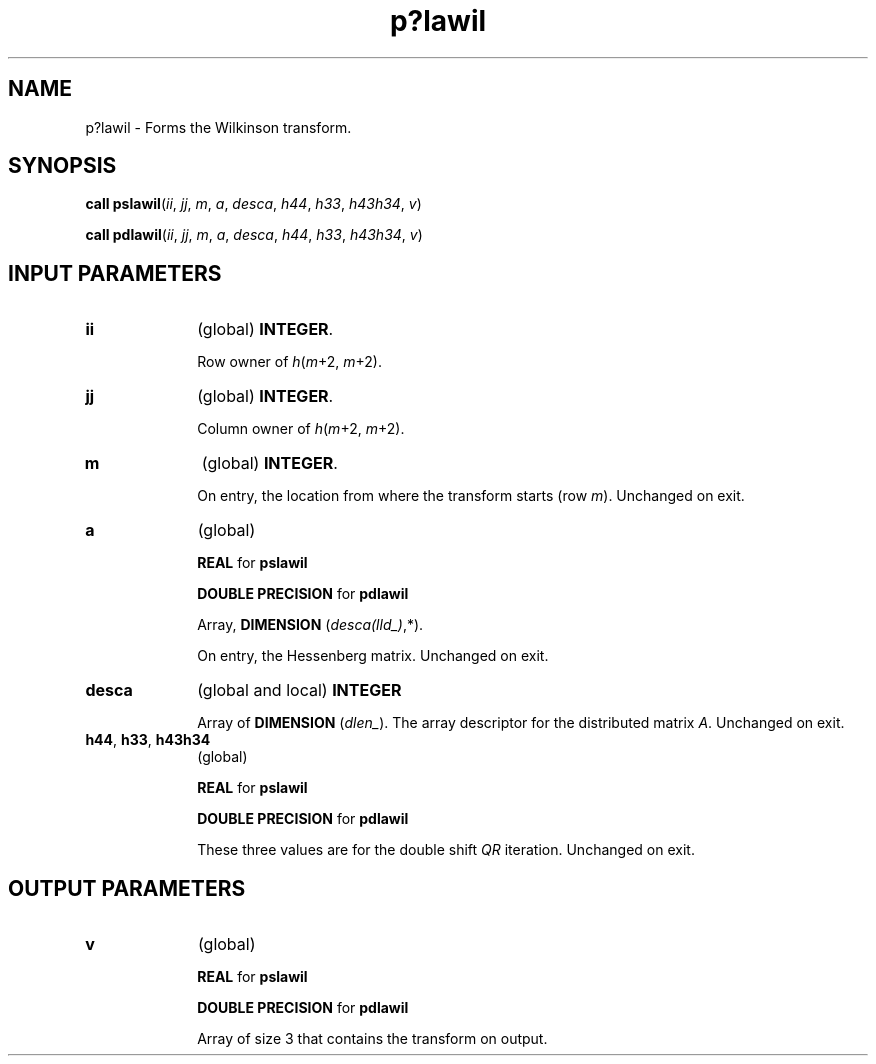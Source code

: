 .\" Copyright (c) 2002 \- 2008 Intel Corporation
.\" All rights reserved.
.\"
.TH p?lawil 3 "Intel Corporation" "Copyright(C) 2002 \- 2008" "Intel(R) Math Kernel Library"
.SH NAME
p?lawil \- Forms the Wilkinson transform.
.SH SYNOPSIS
.PP
\fBcall pslawil\fR(\fIii\fR, \fIjj\fR, \fIm\fR, \fIa\fR, \fIdesca\fR, \fIh44\fR, \fIh33\fR, \fIh43h34\fR, \fIv\fR)
.PP
\fBcall pdlawil\fR(\fIii\fR, \fIjj\fR, \fIm\fR, \fIa\fR, \fIdesca\fR, \fIh44\fR, \fIh33\fR, \fIh43h34\fR, \fIv\fR)
.SH INPUT PARAMETERS

.TP 10
\fBii\fR
.NL
(global) \fBINTEGER\fR. 
.IP
Row owner of \fIh\fR(\fIm\fR+2, \fIm\fR+2).
.TP 10
\fBjj\fR
.NL
(global) \fBINTEGER\fR. 
.IP
Column owner of \fIh\fR(\fIm\fR+2, \fIm\fR+2).
.TP 10
\fBm\fR
.NL
(global) \fBINTEGER\fR. 
.IP
On entry, the location from where the transform starts (row \fIm\fR). Unchanged on exit. 
.TP 10
\fBa\fR
.NL
(global)
.IP
\fBREAL\fR for \fBpslawil\fR
.IP
\fBDOUBLE PRECISION\fR for \fBpdlawil\fR
.IP
Array, \fBDIMENSION\fR (\fIdesca(lld\(ul)\fR,*). 
.IP
On entry, the Hessenberg matrix. Unchanged on exit.
.TP 10
\fBdesca\fR
.NL
(global and local) \fBINTEGER\fR
.IP
Array of \fBDIMENSION\fR (\fIdlen\(ul\fR). The array descriptor for the distributed matrix \fIA\fR. Unchanged on exit.
.TP 10
\fBh44\fR, \fBh33\fR, \fBh43h34\fR
.NL
(global)
.IP
\fBREAL\fR for \fBpslawil\fR
.IP
\fBDOUBLE PRECISION\fR for \fBpdlawil\fR
.IP
These three values are for the double shift \fIQR\fR iteration. Unchanged on exit.
.SH OUTPUT PARAMETERS

.TP 10
\fBv\fR
.NL
(global)
.IP
\fBREAL\fR for \fBpslawil\fR
.IP
\fBDOUBLE PRECISION\fR for \fBpdlawil\fR
.IP
Array of size 3 that contains the transform on output.
